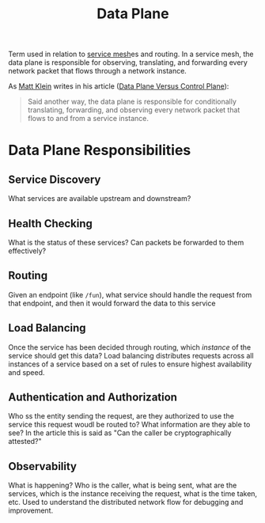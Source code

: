 #+title: Data Plane

Term used in relation to [[file:20210216153039-service_mesh.org][service mesh]]es and routing. In a service mesh, the data
plane is responsible for observing, translating, and forwarding every network
packet that flows through a network instance.

As [[file:20210216103855-matt_klein.org][Matt Klein]] writes in his article ([[file:20210216124707-data_plane_versus_control_plane.org][Data Plane Versus Control Plane]]):

#+BEGIN_QUOTE
Said another way, the data plane is responsible for conditionally translating,
forwarding, and observing every network packet that flows to and from a service
instance.
#+END_QUOTE

* Data Plane Responsibilities
** Service Discovery
What services are available upstream and downstream?
** Health Checking
What is the status of these services? Can packets be forwarded to them effectively?
** Routing
Given an endpoint (like ~/fun~), what service should handle the request from that endpoint, and then it would forward the data to this service
** Load Balancing
Once the service has been decided through routing, which /instance/ of the
service should get this data? Load balancing distributes requests across all
instances of a service based on a set of rules to ensure highest availability
and speed.
** Authentication and Authorization
Who ss the entity sending the request, are they authorized to use the service this request woudl be routed to? What information are they able to see?  In the article this is said as "Can the caller be cryptographically attested?"
** Observability
What is happening?  Who is the caller, what is being sent, what are the services, which is the instance receiving the request, what is the time taken, etc.  Used to understand the distributed network flow for debugging and improvement.
